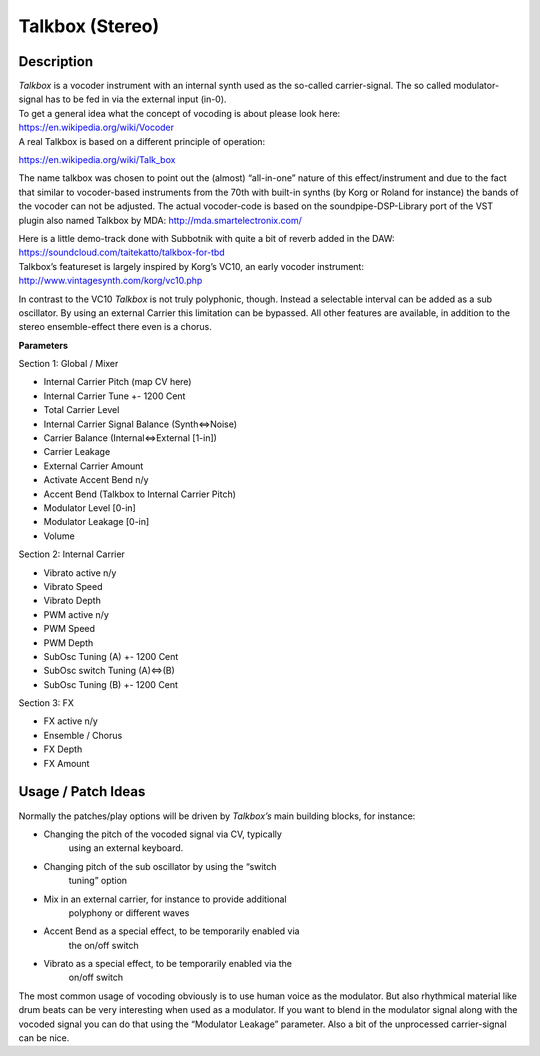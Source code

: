 ****************
Talkbox (Stereo)
****************


**Description**
~~~~~~~~~~~~~~~

| *Talkbox* is a vocoder instrument with an internal synth used as the
  so-called carrier-signal. The so called modulator-signal has to be fed
  in via the external input (in-0).
| To get a general idea what the concept of vocoding is about please
  look here:
| https://en.wikipedia.org/wiki/Vocoder
| A real Talkbox is based on a different principle of operation:

https://en.wikipedia.org/wiki/Talk_box

The name talkbox was chosen to point out the (almost) “all-in-one”
nature of this effect/instrument and due to the fact that similar to
vocoder-based instruments from the 70th with built-in synths (by Korg or
Roland for instance) the bands of the vocoder can not be adjusted. The
actual vocoder-code is based on the soundpipe-DSP-Library port of the
VST plugin also named Talkbox by MDA: http://mda.smartelectronix.com/

| Here is a little demo-track done with Subbotnik with quite a bit of
  reverb added in the DAW:
| https://soundcloud.com/taitekatto/talkbox-for-tbd

| Talkbox’s featureset is largely inspired by Korg’s VC10, an early
  vocoder instrument:
| http://www.vintagesynth.com/korg/vc10.php

In contrast to the VC10 *Talkbox* is not truly polyphonic, though.
Instead a selectable interval can be added as a sub oscillator. By using
an external Carrier this limitation can be bypassed. All other features
are available, in addition to the stereo ensemble-effect there even is a
chorus.

**Parameters**

Section 1: Global / Mixer

-  Internal Carrier Pitch (map CV here)

-  Internal Carrier Tune +- 1200 Cent

-  Total Carrier Level

-  Internal Carrier Signal Balance (Synth<=>Noise)

-  Carrier Balance (Internal<=>External [1-in])

-  Carrier Leakage

-  External Carrier Amount

-  Activate Accent Bend n/y

-  Accent Bend (Talkbox to Internal Carrier Pitch)

-  Modulator Level [0-in]

-  Modulator Leakage [0-in]

-  Volume

Section 2: Internal Carrier

-  Vibrato active n/y

-  Vibrato Speed

-  Vibrato Depth

-  PWM active n/y

-  PWM Speed

-  PWM Depth

-  SubOsc Tuning (A) +- 1200 Cent

-  SubOsc switch Tuning (A)<=>(B)

-  SubOsc Tuning (B) +- 1200 Cent

Section 3: FX

-  FX active n/y

-  Ensemble / Chorus

-  FX Depth

-  FX Amount

.. _usage-patch-ideas-11:

**Usage / Patch Ideas**
~~~~~~~~~~~~~~~~~~~~~~~

Normally the patches/play options will be driven by *Talkbox’s*
main building blocks, for instance:

-  Changing the pitch of the vocoded signal via CV, typically
      using an external keyboard.

-  Changing pitch of the sub oscillator by using the “switch
      tuning” option

-  Mix in an external carrier, for instance to provide additional
      polyphony or different waves

-  Accent Bend as a special effect, to be temporarily enabled via
      the on/off switch

-  Vibrato as a special effect, to be temporarily enabled via the
      on/off switch

The most common usage of vocoding obviously is to use human voice
as the modulator. But also rhythmical material like drum beats can be
very interesting when used as a modulator.
If you want to blend in the modulator signal along with the vocoded
signal you can do that using the “Modulator Leakage” parameter. Also a
bit of the unprocessed carrier-signal can be nice.

